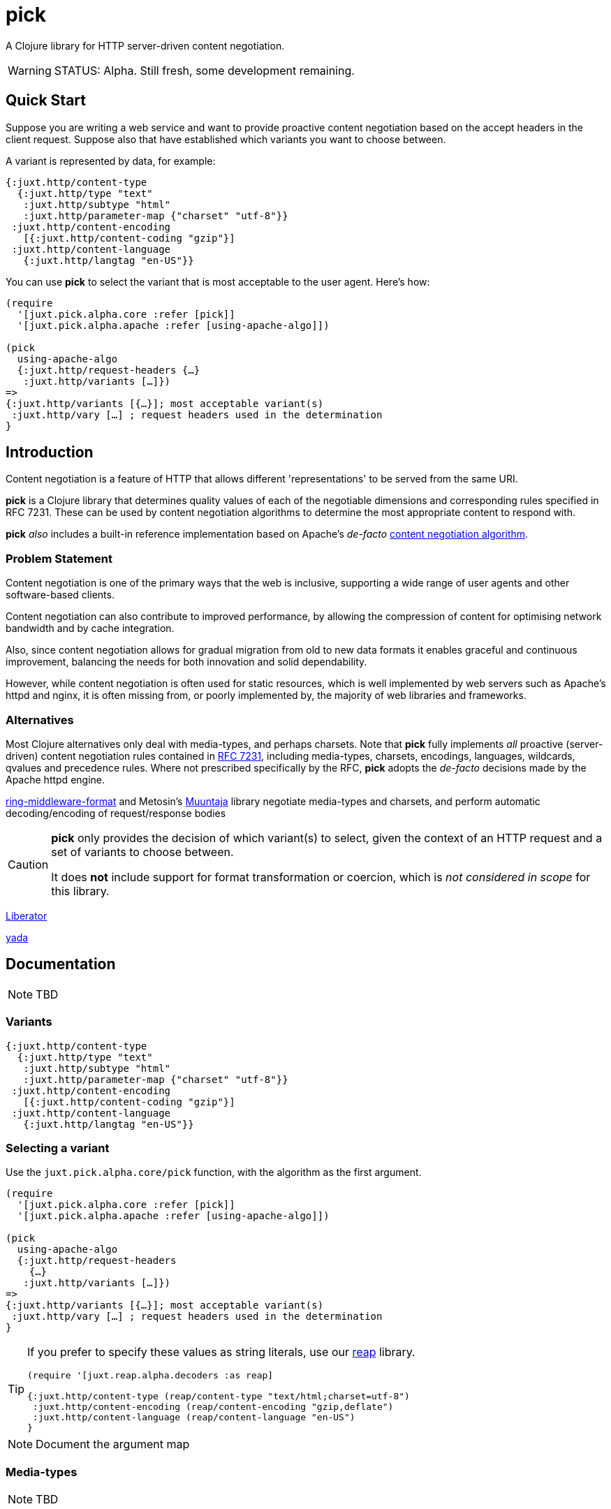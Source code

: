 = pick

A Clojure library for HTTP server-driven content negotiation.

[WARNING]
--
STATUS: Alpha. Still fresh, some development remaining.
--

== Quick Start

Suppose you are writing a web service and want to provide proactive content negotiation based on the accept headers in the client request. Suppose also that have established which variants you want to choose between.

A variant is represented by data, for example:

[source,clojure]
----
{:juxt.http/content-type
  {:juxt.http/type "text"
   :juxt.http/subtype "html"
   :juxt.http/parameter-map {"charset" "utf-8"}}
 :juxt.http/content-encoding
   [{:juxt.http/content-coding "gzip"}]
 :juxt.http/content-language
   {:juxt.http/langtag "en-US"}}
----

You can use *pick* to select the variant that is most acceptable to the user agent. Here's how:

[source,clojure]
----
(require
  '[juxt.pick.alpha.core :refer [pick]]
  '[juxt.pick.alpha.apache :refer [using-apache-algo]])

(pick
  using-apache-algo
  {:juxt.http/request-headers {…}
   :juxt.http/variants […]})
=>
{:juxt.http/variants [{…}]; most acceptable variant(s)
 :juxt.http/vary […] ; request headers used in the determination
}

----

== Introduction

Content negotiation is a feature of HTTP that allows different 'representations'
to be served from the same URI.

*pick* is a Clojure library that determines quality values of each of the
negotiable dimensions and corresponding rules specified in RFC 7231. These can
be used by content negotiation algorithms to determine the most appropriate
content to respond with.

*pick* _also_ includes a built-in reference implementation based on Apache's _de-facto_ https://httpd.apache.org/docs/current/en/content-negotiation.html#algorithm[content negotiation algorithm].

=== Problem Statement

Content negotiation is one of the primary ways that the web is
inclusive, supporting a wide range of user agents and other software-based
clients.

Content negotiation can also contribute to improved performance, by allowing the
compression of content for optimising network bandwidth and by cache
integration.

Also, since content negotiation allows for gradual migration from old to new
data formats it enables graceful and continuous improvement, balancing the needs
for both innovation and solid dependability.

However, while content negotiation is often used for static resources, which is
well implemented by web servers such as Apache's httpd and nginx, it is often
missing from, or poorly implemented by, the majority of web libraries and
frameworks.

=== Alternatives

Most Clojure alternatives only deal with media-types, and perhaps charsets. Note
that *pick* fully implements _all_ proactive (server-driven) content negotiation
rules contained in https://tools.ietf.org/html/rfc7231[RFC 7231], including
media-types, charsets, encodings, languages, wildcards, qvalues and precedence
rules. Where not prescribed specifically by the RFC, *pick* adopts the
_de-facto_ decisions made by the Apache httpd engine.

https://github.com/ngrunwald/ring-middleware-format[ring-middleware-format] and
Metosin's https://github.com/metosin/muuntaja[Muuntaja] library negotiate
media-types and charsets, and perform automatic decoding/encoding of
request/response bodies

[CAUTION]
--
*pick* only provides the decision of which variant(s) to select,
given the context of an HTTP request and a set of variants to choose between.

It does *not* include support for format transformation or coercion, which is
_not considered in scope_ for this library.
--

https://github.com/clojure-liberator/liberator/commits/master[Liberator]

https://github.com/juxt/yada[yada]


== Documentation

NOTE: TBD

=== Variants

[source,clojure]
----
{:juxt.http/content-type
  {:juxt.http/type "text"
   :juxt.http/subtype "html"
   :juxt.http/parameter-map {"charset" "utf-8"}}
 :juxt.http/content-encoding
   [{:juxt.http/content-coding "gzip"}]
 :juxt.http/content-language
   {:juxt.http/langtag "en-US"}}
----

=== Selecting a variant

Use the `juxt.pick.alpha.core/pick` function, with the algorithm as
the first argument.

[source,clojure]
----
(require
  '[juxt.pick.alpha.core :refer [pick]]
  '[juxt.pick.alpha.apache :refer [using-apache-algo]])

(pick
  using-apache-algo
  {:juxt.http/request-headers
    {…}
   :juxt.http/variants […]})
=>
{:juxt.http/variants [{…}]; most acceptable variant(s)
 :juxt.http/vary […] ; request headers used in the determination
}
----

[TIP]
--
If you prefer to specify these values as string literals, use our https://github.com/juxt/reap[reap] library.

[source,clojure]
----
(require '[juxt.reap.alpha.decoders :as reap]

{:juxt.http/content-type (reap/content-type "text/html;charset=utf-8")
 :juxt.http/content-encoding (reap/content-encoding "gzip,deflate")
 :juxt.http/content-language (reap/content-language "en-US")
}
----

--

NOTE: Document the argument map

=== Media-types

NOTE: TBD

=== Charsets

NOTE: TBD

=== Encodings

NOTE: TBD

=== Languages

NOTE: TBD

=== A footnote on the `juxt.http` keyword namespace

The `juxt.http` namespace is used because it is managed by JUXT, to ensure
keywords in the `juxt.http` namespace are used consistently between libraries,
maintaining a 'registry' of these keywords, specifying the allowed data types,
publishing Clojure specs for import and so on. It is expected that users will
either be happy to use these namespaced keywords in their own programs or write
transformers to adapt their own data for use by pick.

It is recommended to retain the `juxt.http` namespace because of the benefit of
using other current and future JUXT libraries that integrate with *pick*.

== References

https://tools.ietf.org/html/rfc7231[RFC 7231] is the normative standard on content negotiation.

This https://developer.mozilla.org/en-US/docs/Web/HTTP/Content_negotiation[MDN guide on content negotiation from Mozilla] is very informative.

https://httpd.apache.org/docs/current/en/content-negotiation.html#algorithm

